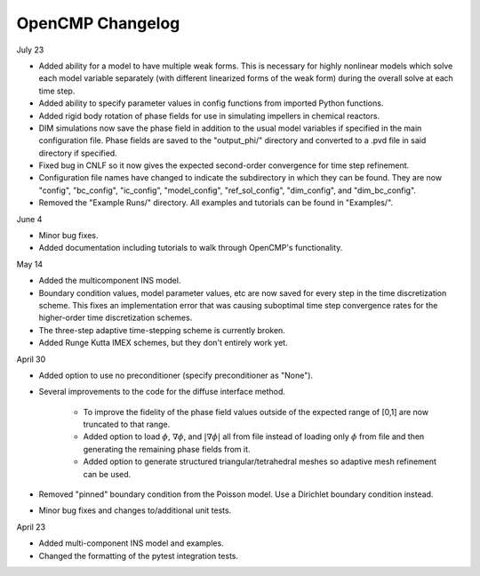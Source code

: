 OpenCMP Changelog
=================

July 23

* Added ability for a model to have multiple weak forms. This is necessary for highly nonlinear models which solve each model variable separately (with different linearized forms of the weak form) during the overall solve at each time step.
* Added ability to specify parameter values in config functions from imported Python functions.
* Added rigid body rotation of phase fields for use in simulating impellers in chemical reactors.
* DIM simulations now save the phase field in addition to the usual model variables if specified in the main configuration file. Phase fields are saved to the "output_phi/" directory and converted to a .pvd file in said directory if specified.
* Fixed bug in CNLF so it now gives the expected second-order convergence for time step refinement.
* Configuration file names have changed to indicate the subdirectory in which they can be found. They are now "config", "bc_config", "ic_config", "model_config", "ref_sol_config", "dim_config", and "dim_bc_config".
* Removed the "Example Runs/" directory. All examples and tutorials can be found in "Examples/".

June 4

* Minor bug fixes.
* Added documentation including tutorials to walk through OpenCMP's functionality.

May 14

* Added the multicomponent INS model.
* Boundary condition values, model parameter values, etc are now saved for every step in the time discretization scheme. This fixes an implementation error that was causing suboptimal time step convergence rates for the higher-order time discretization schemes.
* The three-step adaptive time-stepping scheme is currently broken.
* Added Runge Kutta IMEX schemes, but they don't entirely work yet.

April 30

* Added option to use no preconditioner (specify preconditioner as "None").
* Several improvements to the code for the diffuse interface method.
    
    - To improve the fidelity of the phase field values outside of the expected range of [0,1] are now truncated to that range.
    - Added option to load :math:`\phi`, :math:`\underline{\nabla} \phi`, and :math:`\lvert \underline{\nabla} \phi \rvert` all from file instead of loading only :math:`\phi` from file and then generating the remaining phase fields from it.
    - Added option to generate structured triangular/tetrahedral meshes so adaptive mesh refinement can be used.

* Removed "pinned" boundary condition from the Poisson model. Use a Dirichlet boundary condition instead.
* Minor bug fixes and changes to/additional unit tests.

April 23

* Added multi-component INS model and examples.
* Changed the formatting of the pytest integration tests.

